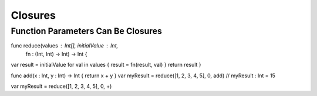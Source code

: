 .. docnote:: Subjects to be covered in this section

    * Closures
    * Trailing closures
    * Nested closures
    * Capturing values
    * Different closure expression forms
    * Anonymous closure arguments
    * Attributes (infix, resilience, inout, auto_closure, noreturn, weak)
    * Typedefs for closure signatures to aid readability

Closures
========

.. write-me::

.. testcode:: closures

    --> let strings = ["Alex", "Barry", "Chris", "Daniella", "Ewa"]
    <<< // strings : String[] = ["Alex", "Barry", "Chris", "Daniella", "Ewa"]

.. testcode:: closures

    --> func sort<T>(var array: T[], pred: (T, T) -> Bool) -> T[] {
        insertionSort(&array, 0...array.count, pred)
        return array
    }

.. testcode:: closures

    --> var reverseSorted = sort(strings, { 
            (lhs: String, rhs: String) -> Bool 
          in 
            return lhs > rhs } )
    <<< // reverseSorted : String[] = ["Ewa", "Daniella", "Chris", "Barry", "Alex"]

.. testcode:: closures

    --> var reverseSorted = sort(strings, { (lhs, rhs) in return lhs > rhs } )

.. testcode:: closures

    --> var reverseSorted = sort(strings, { (lhs, rhs) in lhs > rhs } )

.. testcode:: closures

    --> var reverseSorted = sort(strings, { $0 > $1 } )

.. testcode:: closures

    --> var reverseSorted = sort(strings) { $0 > $1 } // trailing closure

.. testcode:: closures

    --> var reverseSorted = sort(strings, > )



Function Parameters Can Be Closures
-----------------------------------

func reduce(values : Int[], initialValue : Int, 
 fn : (Int, Int) -> Int) -> Int {
var result = initialValue
for val in values {
result = fn(result, val)
}
return result
}

func add(x : Int, y : Int) -> Int { return x + y }
var myResult = reduce([1, 2, 3, 4, 5], 0, add)
// myResult : Int = 15

var myResult = reduce([1, 2, 3, 4, 5], 0, +)




.. capturing / closing over variables (and what this means in practice)
.. no need for __block; discuss memory safety
.. functions are just a really special non-capturing version of closures
.. closures can be named
.. you have to write "self." for property references in an explicit closure expression,
   since "self" will be captured, not the property (as per rdar://16193162)
   we don't do this for autoclosures, however -
   see the commits comments from r14676 for the reasons why

.. refnote:: References

    * https://[Internal Staging Server]/docs/whitepaper/TypesAndValues.html#functions
    * https://[Internal Staging Server]/docs/whitepaper/Closures.html#closures
    * https://[Internal Staging Server]/docs/whitepaper/Closures.html#functions-vs-closures
    * https://[Internal Staging Server]/docs/whitepaper/Closures.html#nested-functions
    * https://[Internal Staging Server]/docs/whitepaper/Closures.html#closure-expressions
    * https://[Internal Staging Server]/docs/whitepaper/Closures.html#trailing-closures
    * https://[Internal Staging Server]/docs/whitepaper/GuidedTour.html#functions
    * https://[Internal Staging Server]/docs/whitepaper/GuidedTour.html#closures
    * https://[Internal Staging Server]/docs/Expressions.html
    * /test/Serialization/Inputs/def_transparent.swift (example of currying)